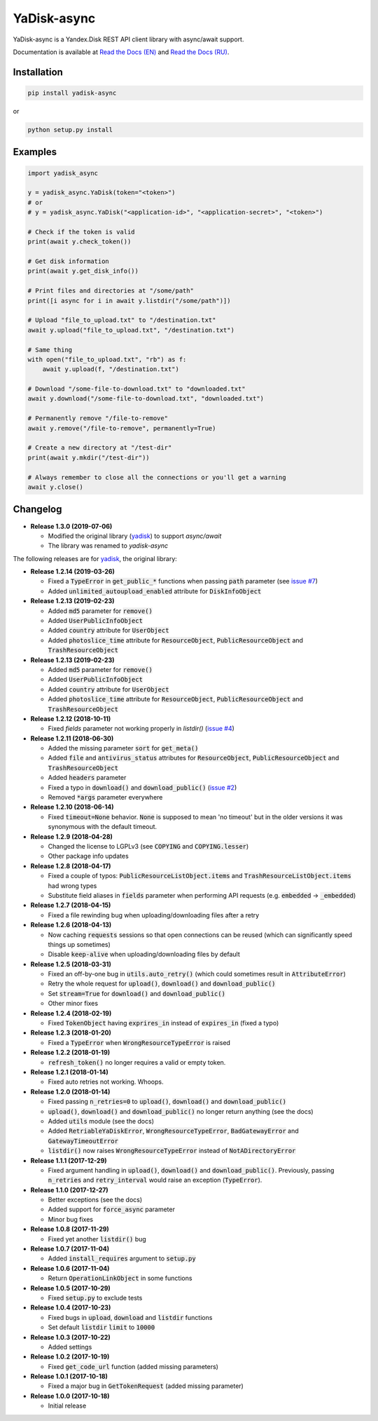 YaDisk-async
======

.. image:: https://img.shields.io/readthedocs/yadisk-async.svg
   :alt: Read the Docs
   :target: https://yadisk-async.readthedocs.io/en/latest/
   
.. image:: https://img.shields.io/pypi/v/yadisk-async.svg
   :alt: PyPI
   :target: https://pypi.org/project/yadisk-async
   
.. image:: https://img.shields.io/aur/version/python-yadisk-async.svg
   :alt: AUR
   :target: https://aur.archlinux.org/packages/python-yadisk-async

YaDisk-async is a Yandex.Disk REST API client library with async/await support.

.. _Read the Docs (EN): http://yadisk-async.readthedocs.io
.. _Read the Docs (RU): http://yadisk-async.readthedocs.io/ru/latest

Documentation is available at `Read the Docs (EN)`_ and `Read the Docs (RU)`_.

Installation
************

.. code:: bash

    pip install yadisk-async

or

.. code:: bash

    python setup.py install

Examples
********

.. code:: python

    import yadisk_async

    y = yadisk_async.YaDisk(token="<token>")
    # or
    # y = yadisk_async.YaDisk("<application-id>", "<application-secret>", "<token>")

    # Check if the token is valid
    print(await y.check_token())

    # Get disk information
    print(await y.get_disk_info())

    # Print files and directories at "/some/path"
    print([i async for i in await y.listdir("/some/path")])

    # Upload "file_to_upload.txt" to "/destination.txt"
    await y.upload("file_to_upload.txt", "/destination.txt")

    # Same thing
    with open("file_to_upload.txt", "rb") as f:
        await y.upload(f, "/destination.txt")

    # Download "/some-file-to-download.txt" to "downloaded.txt"
    await y.download("/some-file-to-download.txt", "downloaded.txt")

    # Permanently remove "/file-to-remove"
    await y.remove("/file-to-remove", permanently=True)

    # Create a new directory at "/test-dir"
    print(await y.mkdir("/test-dir"))

    # Always remember to close all the connections or you'll get a warning
    await y.close()

Changelog
*********

.. _yadisk: https://github.com/ivknv/yadisk

.. _issue #2: https://github.com/ivknv/yadisk/issues/2
.. _issue #4: https://github.com/ivknv/yadisk/issues/4
.. _issue #7: https://github.com/ivknv/yadisk/issues/7

* **Release 1.3.0 (2019-07-06)**

  * Modified the original library (`yadisk`_) to support `async/await`
  * The library was renamed to `yadisk-async`

The following releases are for `yadisk`_, the original library:

* **Release 1.2.14 (2019-03-26)**

  * Fixed a :code:`TypeError` in :code:`get_public_*` functions when passing :code:`path` parameter
    (see `issue #7`_)
  * Added :code:`unlimited_autoupload_enabled` attribute for :code:`DiskInfoObject`

* **Release 1.2.13 (2019-02-23)**

  * Added :code:`md5` parameter for :code:`remove()`
  * Added :code:`UserPublicInfoObject`
  * Added :code:`country` attribute for :code:`UserObject`
  * Added :code:`photoslice_time` attribute for :code:`ResourceObject`, :code:`PublicResourceObject`
    and :code:`TrashResourceObject`

* **Release 1.2.13 (2019-02-23)**

  * Added :code:`md5` parameter for :code:`remove()`
  * Added :code:`UserPublicInfoObject`
  * Added :code:`country` attribute for :code:`UserObject`
  * Added :code:`photoslice_time` attribute for :code:`ResourceObject`, :code:`PublicResourceObject`
    and :code:`TrashResourceObject`

* **Release 1.2.12 (2018-10-11)**

  * Fixed `fields` parameter not working properly in `listdir()` (`issue #4`_)

* **Release 1.2.11 (2018-06-30)**

  * Added the missing parameter :code:`sort` for :code:`get_meta()`
  * Added :code:`file` and :code:`antivirus_status` attributes for :code:`ResourceObject`,
    :code:`PublicResourceObject` and :code:`TrashResourceObject`
  * Added :code:`headers` parameter
  * Fixed a typo in :code:`download()` and :code:`download_public()` (`issue #2`_)
  * Removed :code:`*args` parameter everywhere

* **Release 1.2.10 (2018-06-14)**

  * Fixed :code:`timeout=None` behavior. :code:`None` is supposed to mean 'no timeout' but
    in the older versions it was synonymous with the default timeout.

* **Release 1.2.9 (2018-04-28)**

  * Changed the license to LGPLv3 (see :code:`COPYING` and :code:`COPYING.lesser`)
  * Other package info updates

* **Release 1.2.8 (2018-04-17)**

  * Fixed a couple of typos: :code:`PublicResourceListObject.items` and
    :code:`TrashResourceListObject.items` had wrong types
  * Substitute field aliases in :code:`fields` parameter when performing
    API requests (e.g. :code:`embedded` -> :code:`_embedded`)

* **Release 1.2.7 (2018-04-15)**

  * Fixed a file rewinding bug when uploading/downloading files after a retry

* **Release 1.2.6 (2018-04-13)**

  * Now caching :code:`requests` sessions so that open connections
    can be reused (which can significantly speed things up sometimes)
  * Disable :code:`keep-alive` when uploading/downloading files by default

* **Release 1.2.5 (2018-03-31)**

  * Fixed an off-by-one bug in :code:`utils.auto_retry()`
    (which could sometimes result in :code:`AttributeError`)
  * Retry the whole request for :code:`upload()`, :code:`download()` and :code:`download_public()`
  * Set :code:`stream=True` for :code:`download()` and :code:`download_public()`
  * Other minor fixes

* **Release 1.2.4 (2018-02-19)**

  * Fixed :code:`TokenObject` having :code:`exprires_in` instead of :code:`expires_in` (fixed a typo)

* **Release 1.2.3 (2018-01-20)**

  * Fixed a :code:`TypeError` when :code:`WrongResourceTypeError` is raised

* **Release 1.2.2 (2018-01-19)**

  * :code:`refresh_token()` no longer requires a valid or empty token.

* **Release 1.2.1 (2018-01-14)**

  * Fixed auto retries not working. Whoops.

* **Release 1.2.0 (2018-01-14)**

  * Fixed passing :code:`n_retries=0` to :code:`upload()`,
    :code:`download()` and :code:`download_public()`
  * :code:`upload()`, :code:`download()` and :code:`download_public()`
    no longer return anything (see the docs)
  * Added :code:`utils` module (see the docs)
  * Added :code:`RetriableYaDiskError`, :code:`WrongResourceTypeError`,
    :code:`BadGatewayError` and :code:`GatewayTimeoutError`
  * :code:`listdir()` now raises :code:`WrongResourceTypeError`
    instead of :code:`NotADirectoryError`

* **Release 1.1.1 (2017-12-29)**

  * Fixed argument handling in :code:`upload()`, :code:`download()` and :code:`download_public()`.
    Previously, passing :code:`n_retries` and :code:`retry_interval` would raise an exception (:code:`TypeError`).

* **Release 1.1.0 (2017-12-27)**

  * Better exceptions (see the docs)
  * Added support for :code:`force_async` parameter
  * Minor bug fixes

* **Release 1.0.8 (2017-11-29)**

  * Fixed yet another :code:`listdir()` bug

* **Release 1.0.7 (2017-11-04)**

  * Added :code:`install_requires` argument to :code:`setup.py`

* **Release 1.0.6 (2017-11-04)**

  * Return :code:`OperationLinkObject` in some functions

* **Release 1.0.5 (2017-10-29)**

  * Fixed :code:`setup.py` to exclude tests

* **Release 1.0.4 (2017-10-23)**

  * Fixed bugs in :code:`upload`, :code:`download` and :code:`listdir` functions
  * Set default :code:`listdir` :code:`limit` to :code:`10000`

* **Release 1.0.3 (2017-10-22)**

  * Added settings

* **Release 1.0.2 (2017-10-19)**

  * Fixed :code:`get_code_url` function (added missing parameters)

* **Release 1.0.1 (2017-10-18)**

  * Fixed a major bug in :code:`GetTokenRequest` (added missing parameter)

* **Release 1.0.0 (2017-10-18)**

  * Initial release
